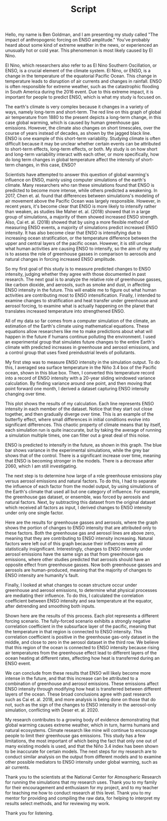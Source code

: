 #+TITLE: Script
#+LATEX_CLASS: basic
#+LATEX_HEADER: \class{Science Research}
#+LATEX_HEADER: \professor{Ms. Fleming}
#+OPTIONS: toc:nil

Hello, my name is Ben Goldman, and I am presenting my study called "The impact of anthropogenic forcing on ENSO amplitude." You've probably heard about some kind of extreme weather in the news, or experienced an unusually hot or cold year. This phenomenon is most likely caused by El Nino.

El Nino, which researchers also refer to as El Nino Southern Oscillation, or ENSO, is a crucial element of the climate system. El Nino, or ENSO, is a change in the temperature of the equatorial Pacific Ocean. This change in temperature leads to disruption of air currents and changes in rainfall. ENSO is often responsible for extreme weather, such as the catastrophic flooding in South America during the 2016 event. Due to this extreme impact, it is important for people to predict ENSO, which is what my study is focused on.

The earth's climate is very complex because it changes in a variety of ways, namely long-term and short-term. The red line on this graph of global air temperature from 1880 to the present depicts a long-term change, in this case global warming, which is caused by human greenhouse gas emissions. However, the climate also changes on short timescales, over the course of years instead of decades, as shown by the jagged black line. ENSO is one example of this short-term variability. Studying climate is often difficult because it may be unclear whether certain events can be attributed to short-term effects, long-term effects, or both. My study is on how short and long-term variability interact with each other, or more specifically, how do long term changes in global temperature affect the intensity of short-term changes, in this case, ENSO?

Scientists have attempted to answer this question of global warming's influence on ENSO, mainly using computer simulations of the earth's climate. Many researchers who ran these simulations found that ENSO is predicted to become more intense, while others predicted a weakening. In 2017, Chen et. al. found that differences between simulations's modeling of air movement above the Pacific Ocean was largely responsible. However, in recent years, it's become clear that ENSO is more likely to intensify rather than weaken, as studies like Maher et. al. (2018) showed that in a large group of simulations, a majority of them showed increased ENSO strength. Also, Cai et. al. (2018) showed that by using a more flexible method of measuring ENSO events, a majority of simulations predict increased ENSO intensity. It has also become clear that ENSO is intensifying due to increasing ocean stratification, or the temperature difference between the upper and central layers of the pacific ocean. However, it is still unclear what human activities are causing ENSO to intensify, so the aim of my study is to assess the role of greenhouse gasses in comparison to aerosols and natural changes in forcing increased ENSO amplitude.

 So my first goal of this study is to measure predicted changes to ENSO intensity, judging whether they agree with those documented in past research. The next goal is to analyze the relative role of greenhouse gasses, like carbon dioxide, and aerosols, such as smoke and dust, in affecting ENSO intensity in the future. This will enable me to figure out what human activities are contributing most to ENSO intensification. Finally, I intended to examine changes to stratification and heat transfer under greenhouse and aerosol forcing, to examine what is actually happening on the planet that translates increased temperature into strengthened ENSO.

All of my data so far comes from a computer simulation of the climate, an estimation of the Earth's climate using mathematical equations. These equations allow researchers like me to make predictions about what will happen in the future if humans continue polluting the environment. I used an experimental group that simulates future changes to the entire Earth's climate with predicted increases in greenhouse and aerosol emissions, and a control group that uses fixed preindustrial levels of pollutants.

My first step was to measure ENSO intensity in the simulation output. To do this, I averaged sea surface temperature in the Niño 3.4 box of the Pacific ocean, shown in this blue box. Then, I converted this temperature record into a record of ENSO intensity with a 20-year sliding windowed variance calculation. By finding variance around one point, and then moving that point forward one month, I derived a dataset capturing ENSO intensity changing over time.

This plot shows the results of my calculation. Each line represents ENSO intensity in each member of the dataset. Notice that they start out close together, and then gradually diverge over time. This is an example of the butterfly effect, where small differences in initial conditions evolve into significant differences. This chaotic property of climate means that by itself, each simulation run is quite inaccurate, but by taking the average of running a simulation multiple times, one can filter out a great deal of this noise.

ENSO is predicted to intensify in the future, as shown in this graph. The blue bar shows variance in the experimental simulations, while the grey bar shows that of the control. There is a significant increase over time, meaning that ENSO is becoming stronger in the models. There is a decrease after 2060, which I am still investigating.

The next step is to determine how large of a role greenhouse emissions play versus aerosol emissions and natural factors. To do this, I had to separate the influence of each factor from the model output, by using simulations of the Earth's climate that used all but one category of influence. For example, the greenhouse gas dataset, or ensemble, was forced by aerosols and natural factors. Next, by subtracting this dataset from the original dataset which received all factors as input, I derived changes to ENSO intensity under only one single factor.

Here are the results for greenhouse gasses and aerosols, where the graph shows the portion of changes to ENSO intensity that are attributed only to these factors. Both the greenhouse gas and aerosol lines are above zero, meaning that they are contributing to ENSO intensity increasing. Natural factors were left out of this graph because their influences were all statistically insignificant. Interestingly, changes to ENSO intensity under aerosol emissions have the same sign as that from greenhouse gas emissions, where other studies predicted that aerosols should have an opposite effect from greenhouse gasses. Now both greenhouse gasses and aerosols are human-produced, meaning that the majority of changes to ENSO intensity are humanity's fault.

Finally, I looked at what changes to ocean structure occur under greenhouse and aerosol emissions, to determine what physical processes are mediating their influence. To do this, I calculated the correlation coefficient between ENSO intensity and sea temperature at the equator, after detrending and smoothing both inputs.

Shown here are the results of this process. Each plot represents a different forcing scenario. The fully-forced scenario exhibits a strongly negative correlation coefficient in the subsurface layer of the pacific, meaning that the temperature in that region is connected to ENSO intensity. This correlation coefficient is positive in the greenhouse gas-only dataset in the middle, and close to zero in the aerosol dataset in the third row. We believe that this region of the ocean is connected to ENSO intensity because rising air temperatures from the greenhouse effect lead to different layers of the ocean heating at different rates, affecting how heat is transferred during an ENSO event.

We can conclude from these results that ENSO will likely become more intense in the future, and that this increase can be attributed to a combination of greenhouse and aerosol emissions. These emissions affect ENSO intensity through modifying how heat is transferred between different layers of the ocean. These broad conclusions agree with past research such as Cai et. al. 2018, and more analysis is being done on those that do not, such as the sign of the changes to ENSO intensity in the aerosol-only simulation, conflicting with Deser et. al. 2020.

My research contributes to a growing body of evidence demonstrating that global warming causes extreme weather, which in turn, harms humans and natural ecosystems. Climate research like mine will continue to encourage people to limit their greenhouse gas emissions. This study has a few limitations, the most important of which being the fact that only one out of many existing models is used, and that the Niño 3.4 index has been shown to be inaccurate for certain models. The next steps for my research are to conduct similar analysis on the output from different models and to examine other possible mediators to ENSO intensity under global warming, such as air currents.

Thank you to the scientists at the National Center for Atmospheric Research for running the simulations that my research uses. Thank you to my family for their encouragement and enthusiasm for my project, and to my teacher for teaching me how to conduct research at this level. Thank you to my mentor for providing and compiling the raw data, for helping to interpret my results select methods, and for reviewing my work.

Thank you for listening.
